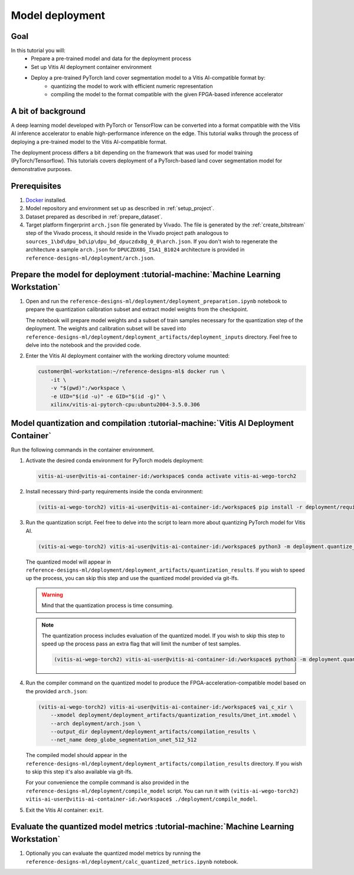 Model deployment
================

Goal
----
In this tutorial you will:
    - Prepare a pre-trained model and data for the deployment process
    - Set up Vitis AI deployment container environment
    - Deploy a pre-trained PyTorch land cover segmentation model to a Vitis AI-compatible format by:
       - quantizing the model to work with efficient numeric representation
       - compiling the model to the format compatible with the given FPGA-based inference accelerator

A bit of background
-------------------
A deep learning model developed with PyTorch or TensorFlow can be converted into a format compatible with the Vitis AI inference accelerator to enable high-performance inference on the edge. This tutorial walks through the process of deploying a pre-trained model to the Vitis AI-compatible format.

The deployment process differs a bit depending on the framework that was used for model training (PyTorch/Tensorflow). This tutorials covers deployment of a PyTorch-based land cover segmentation model for demonstrative purposes.

Prerequisites
-------------
1. `Docker <https://www.docker.com>`_ installed.
2. Model repository and environment set up as described in :ref:`setup_project`.
3. Dataset prepared as described in :ref:`prepare_dataset`.
4. Target platform fingerprint ``arch.json`` file generated by Vivado. The file is generated by the :ref:`create_bitstream` step of the Vivado process, it should reside in the Vivado project path analogous to ``sources_1\bd\dpu_bd\ip\dpu_bd_dpuczdx8g_0_0\arch.json``. If you don't wish to regenerate the architecture a sample ``arch.json`` for ``DPUCZDX8G_ISA1_B1024`` architecture is provided in ``reference-designs-ml/deployment/arch.json``.

.. note:
    The files used in this tutorial are mainly located in the ``deployment`` directory of the `reference-designs-ml` repository.

Prepare the model for deployment :tutorial-machine:`Machine Learning Workstation`
---------------------------------------------------------------------------------

1. Open and run the ``reference-designs-ml/deployment/deployment_preparation.ipynb`` notebook to prepare the quantization calibration subset and extract model weights from the checkpoint.

   The notebook will prepare model weights and a subset of train samples necessary for the quantization step of the deployment. The weights and calibration subset will be saved into ``reference-designs-ml/deployment/deployment_artifacts/deployment_inputs`` directory. Feel free to delve into the notebook and the provided code.

2. Enter the Vitis AI deployment container with the working directory volume mounted:

   .. code-block:: shell-session

        customer@ml-workstation:~/reference-designs-ml$ docker run \
            -it \
            -v "$(pwd)":/workspace \
            -e UID="$(id -u)" -e GID="$(id -g)" \
            xilinx/vitis-ai-pytorch-cpu:ubuntu2004-3.5.0.306


Model quantization and compilation :tutorial-machine:`Vitis AI Deployment Container`
------------------------------------------------------------------------------------

Run the following commands in the container environment.

1. Activate the desired conda environment for PyTorch models deployment:

   .. code-block:: shell-session

       vitis-ai-user@vitis-ai-container-id:/workspace$ conda activate vitis-ai-wego-torch2

2. Install necessary third-party requirements inside the conda environment:

   .. code-block:: shell-session

       (vitis-ai-wego-torch2) vitis-ai-user@vitis-ai-container-id:/workspace$ pip install -r deployment/requirements-vitis-ai.txt


3. Run the quantization script. Feel free to delve into the script to learn more about quantizing PyTorch model for Vitis AI.

   .. code-block:: shell-session

       (vitis-ai-wego-torch2) vitis-ai-user@vitis-ai-container-id:/workspace$ python3 -m deployment.quantize_model

   The quantized model will appear in ``reference-designs-ml/deployment/deployment_artifacts/quantization_results``. If you wish to speed up the process, you can skip this step and use the quantized model provided via git-lfs.

   .. warning::
       Mind that the quantization process is time consuming.

   .. note::
       The quantization process includes evaluation of the quantized model. If you wish to skip this step to speed up the process pass an extra flag that will limit the number of test samples.

       .. code-block:: shell-session

           (vitis-ai-wego-torch2) vitis-ai-user@vitis-ai-container-id:/workspace$ python3 -m deployment.quantize_model --quantization-samples-num-limit 1

4. Run the compiler command on the quantized model to produce the FPGA-acceleration-compatible model based on the provided ``arch.json``:

   .. code-block:: shell-session

       (vitis-ai-wego-torch2) vitis-ai-user@vitis-ai-container-id:/workspace$ vai_c_xir \
           --xmodel deployment/deployment_artifacts/quantization_results/Unet_int.xmodel \
           --arch deployment/arch.json \
           --output_dir deployment/deployment_artifacts/compilation_results \
           --net_name deep_globe_segmentation_unet_512_512

   The compiled model should appear in the ``reference-designs-ml/deployment/deployment_artifacts/compilation_results`` directory. If you wish to skip this step it's also available via git-lfs.

   For your convenience the compile command is also provided in the ``reference-designs-ml/deployment/compile_model`` script. You can run it with ``(vitis-ai-wego-torch2) vitis-ai-user@vitis-ai-container-id:/workspace$ ./deployment/compile_model``.

5. Exit the Vitis AI container: ``exit``.

Evaluate the quantized model metrics :tutorial-machine:`Machine Learning Workstation`
-------------------------------------------------------------------------------------
1. Optionally you can evaluate the quantized model metrics by running the ``reference-designs-ml/deployment/calc_quantized_metrics.ipynb`` notebook.
